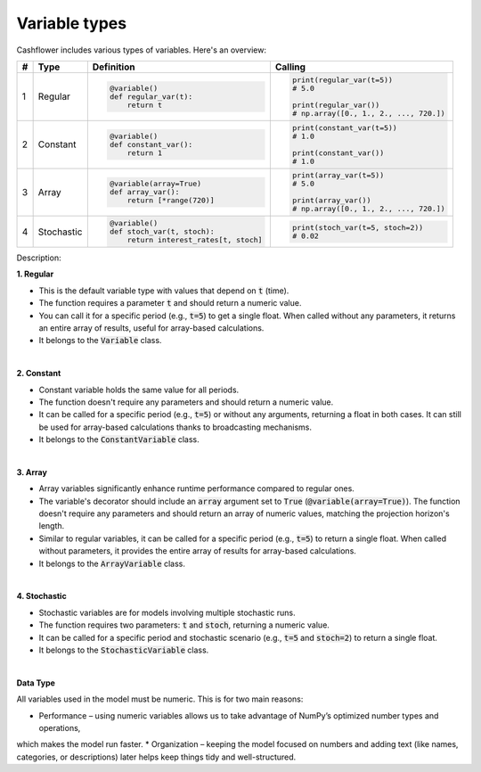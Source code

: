 Variable types
==============

Cashflower includes various types of variables. Here's an overview:

.. list-table::
   :align: left
   :header-rows: 1
   :widths: auto

   * - #
     - Type
     - Definition
     - Calling

   * - 1
     - Regular
     - .. code-block:: python

        @variable()
        def regular_var(t):
            return t

     - .. code-block:: python

        print(regular_var(t=5))
        # 5.0

        print(regular_var())
        # np.array([0., 1., 2., ..., 720.])

   * - 2
     - Constant
     - .. code-block:: python

        @variable()
        def constant_var():
            return 1

     - .. code-block:: python

        print(constant_var(t=5))
        # 1.0

        print(constant_var())
        # 1.0

   * - 3
     - Array
     - .. code-block:: python

        @variable(array=True)
        def array_var():
            return [*range(720)]

     - .. code-block:: python

        print(array_var(t=5))
        # 5.0

        print(array_var())
        # np.array([0., 1., 2., ..., 720.])

   * - 4
     - Stochastic
     - .. code-block:: python

        @variable()
        def stoch_var(t, stoch):
            return interest_rates[t, stoch]

     - .. code-block:: python

        print(stoch_var(t=5, stoch=2))
        # 0.02

Description:

**1. Regular**

* This is the default variable type with values that depend on :code:`t` (time).
* The function requires a parameter :code:`t` and should return a numeric value.
* You can call it for a specific period (e.g., :code:`t=5`) to get a single float.
  When called without any parameters, it returns an entire array of results, useful for array-based calculations.
* It belongs to the :code:`Variable` class.

|

**2. Constant**

* Constant variable holds the same value for all periods.
* The function doesn't require any parameters and should return a numeric value.
* It can be called for a specific period (e.g., :code:`t=5`) or without any arguments, returning a float in both cases.
  It can still be used for array-based calculations thanks to broadcasting mechanisms.
* It belongs to the :code:`ConstantVariable` class.

|

**3. Array**

* Array variables significantly enhance runtime performance compared to regular ones.
* The variable's decorator should include an :code:`array` argument set to :code:`True` (:code:`@variable(array=True)`).
  The function doesn't require any parameters and should return an array of numeric values, matching the projection horizon's length.
* Similar to regular variables, it can be called for a specific period (e.g., :code:`t=5`) to return a single float.
  When called without parameters, it provides the entire array of results for array-based calculations.
* It belongs to the :code:`ArrayVariable` class.

|

**4. Stochastic**

* Stochastic variables are for models involving multiple stochastic runs.
* The function requires two parameters: :code:`t` and :code:`stoch`, returning a numeric value.
* It can be called for a specific period and stochastic scenario (e.g., :code:`t=5` and :code:`stoch=2`) to return a single float.
* It belongs to the :code:`StochasticVariable` class.

|

**Data Type**

All variables used in the model must be numeric. This is for two main reasons:

* Performance – using numeric variables allows us to take advantage of NumPy’s optimized number types and operations,
which makes the model run faster.
* Organization – keeping the model focused on numbers and adding text (like names, categories, or descriptions)
later helps keep things tidy and well-structured.
